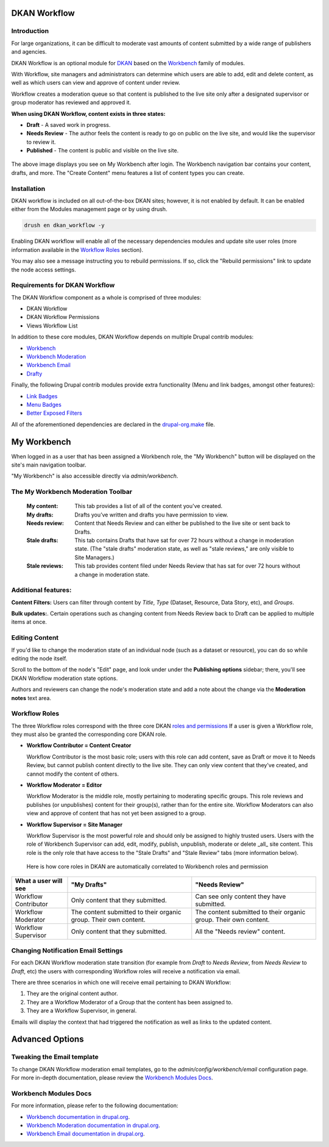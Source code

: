 DKAN Workflow
=============

Introduction
------
For large organizations, it can be difficult to moderate vast amounts of content submitted by a wide range of publishers and agencies.

DKAN Workflow is an optional module for `DKAN
<https://github.com/GetDKAN/dkan>`_ based on the `Workbench
<https://www.drupal.org/project/workbench>`_ family of modules.

With Workflow, site managers and administrators can determine which users are able to add, edit and delete content, as well as which users can view and approve of content under review.

Workflow creates a moderation queue so that content is published to the live site only after a designated supervisor or group moderator has reviewed and approved it. 

**When using DKAN Workflow, content exists in three states:**

* **Draft**  - A saved work in progress.
* **Needs Review** - The author feels the content is ready to go on public on the live site, and would like the supervisor to review it.
* **Published** - The content is public and visible on the live site.

.. figure:: ../images/workflow/dkan_workflow_screenshot.png

The above image displays you see on My Workbench after login. The Workbench navigation bar contains your content, drafts, and more. The "Create Content" menu features a list of content types you can create.

Installation
------------

DKAN workflow is included on all out-of-the-box DKAN sites; however, it is not enabled by default. It can be enabled either from the Modules management page or by using drush.

.. code-block:: bash

   drush en dkan_workflow -y

Enabling DKAN workflow will enable all of the necessary dependencies modules and update site
user roles (more information available in the `Workflow Roles`_
section).

You may also see a message instructing you to rebuild permissions. If so, click the "Rebuild permissions" link to update the node access settings.

.. image:: ../images/rebuild-permissions-message.png

Requirements for DKAN Workflow
--------------------------------
The DKAN Workflow component as a whole is comprised of three modules:

* DKAN Workflow
* DKAN Workflow Permissions
* Views Workflow List

In addition to these core modules, DKAN Workflow depends on multiple Drupal
contrib modules:

* `Workbench <https://www.drupal.org/project/workbench>`_
* `Workbench Moderation <https://www.drupal.org/project/workbench_moderation>`_
* `Workbench Email <https://www.drupal.org/project/workbench_email>`_
* `Drafty <https://www.drupal.org/project/drafty>`_

Finally, the following Drupal contrib modules provide extra functionality (Menu and link badges, amongst other features):

* `Link Badges <https://www.drupal.org/project/link_badges>`_
* `Menu Badges <https://www.drupal.org/project/menu_badges>`_
* `Better Exposed Filters <https://www.drupal.org/project/better_exposed_filters>`_

All of the aforementioned dependencies are declared in the `drupal-org.make
<https://github.com/GetDKAN/dkan/blob/7.x-1.x/drupal-org.make>`_ file.


My Workbench
============

When logged in as a user that has been assigned a Workbench role, the "My Workbench" button will be displayed on the site's main navigation toolbar.

"My Workbench" is also accessible directly via *admin/workbench*.

.. image:: ../images/workflow/dkan_workflow_main_interface.png

The My Workbench Moderation Toolbar
------------------------------------

   :My content: This tab provides a list of all of the content you've created.

   :My drafts: Drafts you’ve written and drafts you have permission to view.

   :Needs review: Content that Needs Review and can either be published to the live site or sent back to Drafts.

   :Stale drafts: This tab contains Drafts that have sat for over 72 hours without a change in moderation state. (The "stale drafts" moderation state, as well as "stale reviews," are only visible to Site Managers.)

   :Stale reviews: This tab provides content filed under Needs Review that has sat for over 72 hours without a change in moderation state.

Additional features:
---------------------

**Content Filters:**
Users can filter through content by *Title*, *Type* (Dataset, Resource, Data Story, etc), and *Groups*.

**Bulk updates:**. 
Certain operations such as changing content from Needs Review back to Draft can be applied to multiple items at once.

Editing Content
----------------

If you'd like to change the moderation state of an individual node (such as a dataset or
resource), you can do so while editing the node itself.

Scroll to the bottom of the node's "Edit" page, and look under under the **Publishing options** sidebar; there, you'll see DKAN Workflow moderation state options. 

Authors and reviewers can change the node's
moderation state and add a note about the change via the **Moderation notes**
text area.

.. image:: ../images/workflow/workflow_node_edit.png

.. _`workflow-roles`:

Workflow Roles
---------------------------

The three Workflow roles correspond with the three core DKAN `roles and permissions <http://dkan.readthedocs.io/en/latest/components/permissions.html>`_ If a user is given a Workflow role, they must also be granted the corresponding core DKAN role.

* **Workflow Contributor = Content Creator**
  
  Workflow Contributor is the most basic role; users with this role can add content, save as Draft or move it to Needs Review, but cannot publish content directly to the live site. They can only view content that they've created, and cannot modify the content of others.

* **Workflow Moderator = Editor** 

  Workflow Moderator is the middle role, mostly pertaining to moderating specific groups. This role reviews and publishes (or unpublishes) content for their group(s), rather than for the entire site. Workflow Moderators can also view and approve of content that has not yet been assigned to a group.

* **Workflow Supervisor = Site Manager** 
  
  Workflow Supervisor is the most powerful role and should only be assigned to highly trusted users. Users with the role of Workbench Supervisor can add, edit, modify, publish, unpublish, moderate or delete _all_ site content. This role is the only role that have access to the "Stale Drafts" and "Stale Review" tabs (more information below).

.. figure:: ../images/workflow/dkan_workflow_autorole.gif
   :scale: 75

   Here is how core roles in DKAN are automatically correlated to Workbench roles and permission

+-------------------------+-------------------------------------+---------------------------------------------+
| What a user will see    | "My Drafts"                         | "Needs Review"                              |
+=========================+=====================================+=============================================+
| Workflow Contributor    |   Only content that they submitted. |   Can see only content they have submitted. |
+-------------------------+-------------------------------------+---------------------------------------------+
| Workflow Moderator      |   The content submitted to their    |   The content submitted to their organic    |
|                         |   organic group.                    |   group.                                    |
|                         |   Their own content.                |   Their own content.                        |
+-------------------------+-------------------------------------+---------------------------------------------+
| Workflow Supervisor     |  Only content that they submitted.  |  All the "Needs review" content.            |
+-------------------------+-------------------------------------+---------------------------------------------+

Changing Notification Email Settings
-------------------------------------

For each DKAN Workflow moderation state transition (for example from *Draft* to *Needs Review*, from
*Needs Review* to *Draft*, etc) the users with corresponding Workflow roles will receive a notification via email.

There are three scenarios in which one will receive email pertaining to DKAN Workflow:

1. They are the original content author.
2. They are a Workflow Moderator of a Group that the content has been assigned to.
3. They are a Workflow Supervisor, in general.

Emails will display the context that had triggered the notification as well as links to the
updated content.

Advanced Options
==============================================

Tweaking the Email template
---------------------------
To change DKAN Workflow moderation email templates, go to the *admin/config/workbench/email* configuration page. For more
in-depth documentation, please review the `Workbench Modules Docs`_.

Workbench Modules Docs
-----------------------

For more information, please refer to the following documentation:

* `Workbench documentation in drupal.org
  <https://www.drupal.org/documentation/modules/workbench>`_.
* `Workbench Moderation documentation in drupal.org
  <https://www.drupal.org/documentation/modules/workbench_moderation>`_.
* `Workbench Email documentation in drupal.org
  <https://www.drupal.org/node/2253081>`_.
